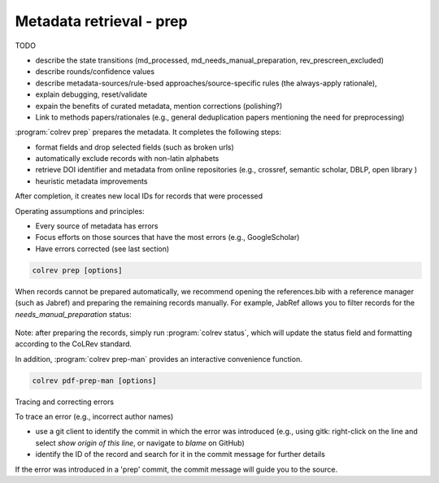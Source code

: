 .. _Prepare:

Metadata retrieval - prep
==================================

TODO

- describe the state transitions (md_processed, md_needs_manual_preparation, rev_prescreen_excluded)
- describe rounds/confidence values
- describe metadata-sources/rule-bsed approaches/source-specific rules (the always-apply rationale),
- explain debugging, reset/validate
- expain the benefits of curated metadata, mention corrections (polishing?)
- Link to methods papers/rationales (e.g., general deduplication papers mentioning the need for preprocessing)

:program:`colrev prep` prepares the metadata. It completes the following steps:

- format fields and drop selected fields (such as broken urls)
- automatically exclude records with non-latin alphabets
- retrieve DOI identifier and metadata from online repositories (e.g., crossref, semantic scholar, DBLP, open library )
- heuristic metadata improvements

.. state that prep may take longer to avoid frequent API calls (service unavailability)

After completion, it creates new local IDs for records that were processed

Operating assumptions and principles:

- Every source of metadata has errors
- Focus efforts on those sources that have the most errors (e.g., GoogleScholar)
- Have errors corrected (see last section)

.. code:: bash

	colrev prep [options]

When records cannot be prepared automatically, we recommend opening the references.bib with a reference manager (such as Jabref) and preparing the remaining records manually. For example, JabRef allows you to filter records for the *needs_manual_preparation* status:

.. figure:: ../../../figures/man_prep_jabref.png
   :alt: Manual preparation with Jabref

Note: after preparing the records, simply run :program:`colrev status`, which will update the status field and formatting according to the CoLRev standard.


In addition, :program:`colrev prep-man` provides an interactive convenience function.

.. code:: bash

	colrev pdf-prep-man [options]


.. option:: --extract

    Extract records for manual_preparation (to csv)

.. option:: --apply

    Apply manual preparation (csv)


Tracing and correcting errors


To trace an error (e.g., incorrect author names)

- use a git client to identify the commit in which the error was introduced (e.g., using gitk: right-click on the line and select *show origin of this line*, or navigate to *blame* on GitHub)
- identify the ID of the record and search for it in the commit message for further details

If the error was introduced in a 'prep' commit, the commit message will guide you to the source.
